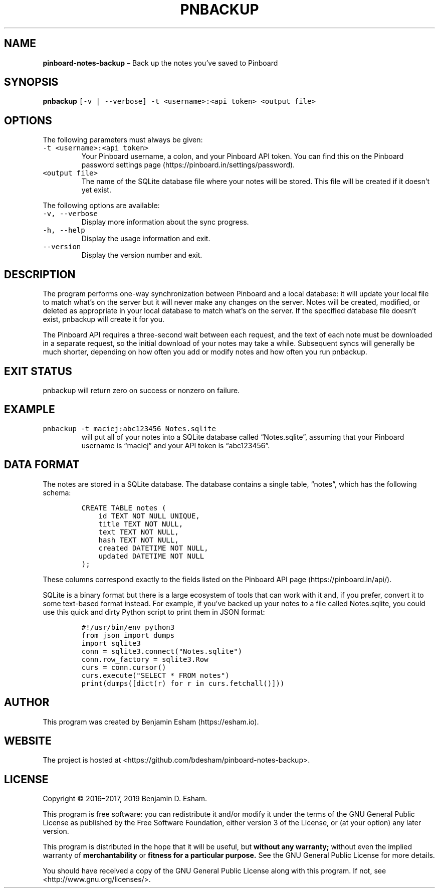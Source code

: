 .\" Automatically generated by Pandoc 2.7.3
.\"
.TH "PNBACKUP" "1" "" "pinboard-notes-backup" ""
.hy
.SH NAME
.PP
\f[B]pinboard-notes-backup\f[R] \[en] Back up the notes you\[cq]ve saved
to Pinboard
.SH SYNOPSIS
.PP
\f[B]pnbackup\f[R]
\f[C][-v | --verbose] -t <username>:<api token> <output file>\f[R]
.SH OPTIONS
.PP
The following parameters must always be given:
.TP
.B \f[C]-t <username>:<api token>\f[R]
Your Pinboard username, a colon, and your Pinboard API token.
You can find this on the Pinboard password settings page
(https://pinboard.in/settings/password).
.TP
.B \f[C]<output file>\f[R]
The name of the SQLite database file where your notes will be stored.
This file will be created if it doesn\[cq]t yet exist.
.PP
The following options are available:
.TP
.B \f[C]-v, --verbose\f[R]
Display more information about the sync progress.
.TP
.B \f[C]-h, --help\f[R]
Display the usage information and exit.
.TP
.B \f[C]--version\f[R]
Display the version number and exit.
.SH DESCRIPTION
.PP
The program performs one-way synchronization between Pinboard and a
local database: it will update your local file to match what\[cq]s on
the server but it will never make any changes on the server.
Notes will be created, modified, or deleted as appropriate in your local
database to match what\[cq]s on the server.
If the specified database file doesn\[cq]t exist, pnbackup will create
it for you.
.PP
The Pinboard API requires a three-second wait between each request, and
the text of each note must be downloaded in a separate request, so the
initial download of your notes may take a while.
Subsequent syncs will generally be much shorter, depending on how often
you add or modify notes and how often you run pnbackup.
.SH EXIT STATUS
.PP
pnbackup will return zero on success or nonzero on failure.
.SH EXAMPLE
.TP
.B \f[C]pnbackup -t maciej:abc123456 Notes.sqlite\f[R]
will put all of your notes into a SQLite database called
\[lq]Notes.sqlite\[rq], assuming that your Pinboard username is
\[lq]maciej\[rq] and your API token is \[lq]abc123456\[rq].
.SH DATA FORMAT
.PP
The notes are stored in a SQLite database.
The database contains a single table, \[lq]notes\[rq], which has the
following schema:
.IP
.nf
\f[C]
CREATE TABLE notes (
    id TEXT NOT NULL UNIQUE,
    title TEXT NOT NULL,
    text TEXT NOT NULL,
    hash TEXT NOT NULL,
    created DATETIME NOT NULL,
    updated DATETIME NOT NULL
);
\f[R]
.fi
.PP
These columns correspond exactly to the fields listed on the Pinboard
API page (https://pinboard.in/api/).
.PP
SQLite is a binary format but there is a large ecosystem of tools that
can work with it and, if you prefer, convert it to some text-based
format instead.
For example, if you\[cq]ve backed up your notes to a file called
Notes.sqlite, you could use this quick and dirty Python script to print
them in JSON format:
.IP
.nf
\f[C]
#!/usr/bin/env python3
from json import dumps
import sqlite3
conn = sqlite3.connect(\[dq]Notes.sqlite\[dq])
conn.row_factory = sqlite3.Row
curs = conn.cursor()
curs.execute(\[dq]SELECT * FROM notes\[dq])
print(dumps([dict(r) for r in curs.fetchall()]))
\f[R]
.fi
.SH AUTHOR
.PP
This program was created by Benjamin Esham (https://esham.io).
.SH WEBSITE
.PP
The project is hosted at
<https://github.com/bdesham/pinboard-notes-backup>.
.SH LICENSE
.PP
Copyright \[co] 2016\[en]2017, 2019 Benjamin D.\ Esham.
.PP
This program is free software: you can redistribute it and/or modify it
under the terms of the GNU General Public License as published by the
Free Software Foundation, either version 3 of the License, or (at your
option) any later version.
.PP
This program is distributed in the hope that it will be useful, but
\f[B]without any warranty;\f[R] without even the implied warranty of
\f[B]merchantability\f[R] or \f[B]fitness for a particular purpose.\f[R]
See the GNU General Public License for more details.
.PP
You should have received a copy of the GNU General Public License along
with this program.
If not, see <http://www.gnu.org/licenses/>.
